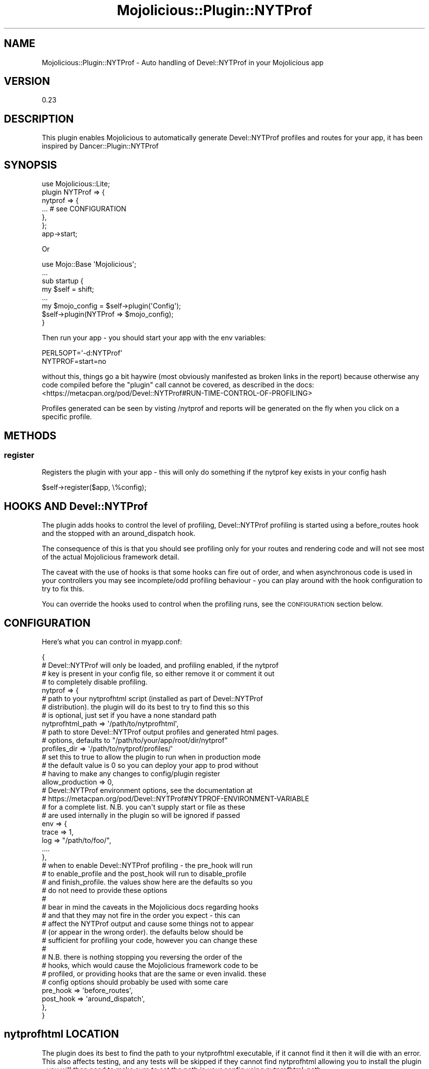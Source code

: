 .\" Automatically generated by Pod::Man 4.14 (Pod::Simple 3.40)
.\"
.\" Standard preamble:
.\" ========================================================================
.de Sp \" Vertical space (when we can't use .PP)
.if t .sp .5v
.if n .sp
..
.de Vb \" Begin verbatim text
.ft CW
.nf
.ne \\$1
..
.de Ve \" End verbatim text
.ft R
.fi
..
.\" Set up some character translations and predefined strings.  \*(-- will
.\" give an unbreakable dash, \*(PI will give pi, \*(L" will give a left
.\" double quote, and \*(R" will give a right double quote.  \*(C+ will
.\" give a nicer C++.  Capital omega is used to do unbreakable dashes and
.\" therefore won't be available.  \*(C` and \*(C' expand to `' in nroff,
.\" nothing in troff, for use with C<>.
.tr \(*W-
.ds C+ C\v'-.1v'\h'-1p'\s-2+\h'-1p'+\s0\v'.1v'\h'-1p'
.ie n \{\
.    ds -- \(*W-
.    ds PI pi
.    if (\n(.H=4u)&(1m=24u) .ds -- \(*W\h'-12u'\(*W\h'-12u'-\" diablo 10 pitch
.    if (\n(.H=4u)&(1m=20u) .ds -- \(*W\h'-12u'\(*W\h'-8u'-\"  diablo 12 pitch
.    ds L" ""
.    ds R" ""
.    ds C` ""
.    ds C' ""
'br\}
.el\{\
.    ds -- \|\(em\|
.    ds PI \(*p
.    ds L" ``
.    ds R" ''
.    ds C`
.    ds C'
'br\}
.\"
.\" Escape single quotes in literal strings from groff's Unicode transform.
.ie \n(.g .ds Aq \(aq
.el       .ds Aq '
.\"
.\" If the F register is >0, we'll generate index entries on stderr for
.\" titles (.TH), headers (.SH), subsections (.SS), items (.Ip), and index
.\" entries marked with X<> in POD.  Of course, you'll have to process the
.\" output yourself in some meaningful fashion.
.\"
.\" Avoid warning from groff about undefined register 'F'.
.de IX
..
.nr rF 0
.if \n(.g .if rF .nr rF 1
.if (\n(rF:(\n(.g==0)) \{\
.    if \nF \{\
.        de IX
.        tm Index:\\$1\t\\n%\t"\\$2"
..
.        if !\nF==2 \{\
.            nr % 0
.            nr F 2
.        \}
.    \}
.\}
.rr rF
.\" ========================================================================
.\"
.IX Title "Mojolicious::Plugin::NYTProf 3"
.TH Mojolicious::Plugin::NYTProf 3 "2020-08-10" "perl v5.32.0" "User Contributed Perl Documentation"
.\" For nroff, turn off justification.  Always turn off hyphenation; it makes
.\" way too many mistakes in technical documents.
.if n .ad l
.nh
.SH "NAME"
Mojolicious::Plugin::NYTProf \- Auto handling of Devel::NYTProf in your Mojolicious app
.SH "VERSION"
.IX Header "VERSION"
0.23
.SH "DESCRIPTION"
.IX Header "DESCRIPTION"
This plugin enables Mojolicious to automatically generate Devel::NYTProf
profiles and routes for your app, it has been inspired by
Dancer::Plugin::NYTProf
.SH "SYNOPSIS"
.IX Header "SYNOPSIS"
.Vb 1
\&  use Mojolicious::Lite;
\&
\&  plugin NYTProf => {
\&    nytprof => {
\&      ... # see CONFIGURATION
\&    },
\&  };
\&
\&  app\->start;
.Ve
.PP
Or
.PP
.Vb 1
\&  use Mojo::Base \*(AqMojolicious\*(Aq;
\&
\&  ...
\&
\&  sub startup {
\&    my $self = shift;
\&
\&    ...
\&
\&    my $mojo_config = $self\->plugin(\*(AqConfig\*(Aq);
\&    $self\->plugin(NYTProf => $mojo_config);
\&  }
.Ve
.PP
Then run your app \- you should start your app with the env variables:
.PP
.Vb 2
\&  PERL5OPT=\*(Aq\-d:NYTProf\*(Aq
\&  NYTPROF=start=no
.Ve
.PP
without this, things go a bit haywire (most obviously manifested as broken links
in the report) because otherwise any code compiled before the \f(CW\*(C`plugin\*(C'\fR call
cannot be covered, as described in the docs:
<https://metacpan.org/pod/Devel::NYTProf#RUN\-TIME\-CONTROL\-OF\-PROFILING>
.PP
Profiles generated can be seen by visting /nytprof and reports
will be generated on the fly when you click on a specific profile.
.SH "METHODS"
.IX Header "METHODS"
.SS "register"
.IX Subsection "register"
Registers the plugin with your app \- this will only do something if the nytprof
key exists in your config hash
.PP
.Vb 1
\&  $self\->register($app, \e%config);
.Ve
.SH "HOOKS AND Devel::NYTProf"
.IX Header "HOOKS AND Devel::NYTProf"
The plugin adds hooks to control the level of profiling, Devel::NYTProf profiling
is started using a before_routes hook and the stopped with an around_dispatch hook.
.PP
The consequence of this is that you should see profiling only for your routes and
rendering code and will not see most of the actual Mojolicious framework detail.
.PP
The caveat with the use of hooks is that some hooks can fire out of order, and when
asynchronous code is used in your controllers you may see incomplete/odd profiling
behaviour \- you can play around with the hook configuration to try to fix this.
.PP
You can override the hooks used to control when the profiling runs, see the
\&\s-1CONFIGURATION\s0 section below.
.SH "CONFIGURATION"
.IX Header "CONFIGURATION"
Here's what you can control in myapp.conf:
.PP
.Vb 5
\&  {
\&    # Devel::NYTProf will only be loaded, and profiling enabled, if the nytprof
\&    # key is present in your config file, so either remove it or comment it out
\&    # to completely disable profiling.
\&    nytprof => {
\&
\&      # path to your nytprofhtml script (installed as part of Devel::NYTProf
\&      # distribution). the plugin will do its best to try to find this so this
\&      # is optional, just set if you have a none standard path
\&      nytprofhtml_path => \*(Aq/path/to/nytprofhtml\*(Aq,
\&
\&      # path to store Devel::NYTProf output profiles and generated html pages.
\&      # options, defaults to "/path/to/your/app/root/dir/nytprof"
\&      profiles_dir => \*(Aq/path/to/nytprof/profiles/\*(Aq
\&
\&      # set this to true to allow the plugin to run when in production mode
\&      # the default value is 0 so you can deploy your app to prod without
\&      # having to make any changes to config/plugin register
\&      allow_production => 0,
\&
\&      # Devel::NYTProf environment options, see the documentation at
\&      # https://metacpan.org/pod/Devel::NYTProf#NYTPROF\-ENVIRONMENT\-VARIABLE
\&      # for a complete list. N.B. you can\*(Aqt supply start or file as these
\&      # are used internally in the plugin so will be ignored if passed
\&      env => {
\&        trace => 1,
\&        log   => "/path/to/foo/",
\&        ....
\&      },
\&
\&      # when to enable Devel::NYTProf profiling \- the pre_hook will run
\&      # to enable_profile and the post_hook will run to disable_profile
\&      # and finish_profile. the values show here are the defaults so you
\&      # do not need to provide these options
\&      #
\&      # bear in mind the caveats in the Mojolicious docs regarding hooks
\&      # and that they may not fire in the order you expect \- this can
\&      # affect the NYTProf output and cause some things not to appear
\&      # (or appear in the wrong order). the defaults below should be 
\&      # sufficient for profiling your code, however you can change these
\&      #
\&      # N.B. there is nothing stopping you reversing the order of the
\&      # hooks, which would cause the Mojolicious framework code to be
\&      # profiled, or providing hooks that are the same or even invalid. these
\&      # config options should probably be used with some care
\&      pre_hook  => \*(Aqbefore_routes\*(Aq,
\&      post_hook => \*(Aqaround_dispatch\*(Aq,
\&    },
\&  }
.Ve
.SH "nytprofhtml LOCATION"
.IX Header "nytprofhtml LOCATION"
The plugin does its best to find the path to your nytprofhtml executable, if
it cannot find it then it will die with an error. This also affects testing,
and any tests will be skipped if they cannot find nytprofhtml allowing you to
install the plugin \- you will then need to make sure to set the path in your
config using nytprofhtml_path
.SH "AUTHOR"
.IX Header "AUTHOR"
Lee Johnson \- \f(CW\*(C`leejo@cpan.org\*(C'\fR
.SH "LICENSE"
.IX Header "LICENSE"
This library is free software; you can redistribute it and/or modify it under
the same terms as Perl itself. If you would like to contribute documentation
please raise an issue / pull request:
.PP
.Vb 1
\&    https://github.com/Humanstate/mojolicious\-plugin\-nytprof
.Ve
